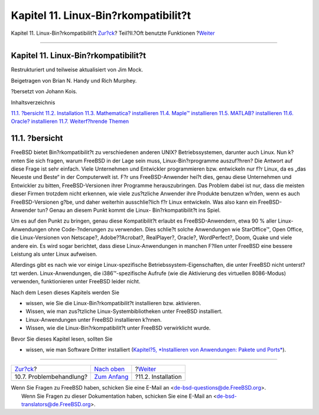 =====================================
Kapitel 11. Linux-Bin?rkompatibilit?t
=====================================

.. raw:: html

   <div class="navheader">

Kapitel 11. Linux-Bin?rkompatibilit?t
`Zur?ck <printing-troubleshooting.html>`__?
Teil?II.?Oft benutzte Funktionen
?\ `Weiter <linuxemu-lbc-install.html>`__

--------------

.. raw:: html

   </div>

.. raw:: html

   <div class="chapter">

.. raw:: html

   <div class="titlepage" xmlns="">

.. raw:: html

   <div>

.. raw:: html

   <div>

Kapitel 11. Linux-Bin?rkompatibilit?t
-------------------------------------

.. raw:: html

   </div>

.. raw:: html

   <div>

Restrukturiert und teilweise aktualisiert von Jim Mock.

.. raw:: html

   </div>

.. raw:: html

   <div>

Beigetragen von Brian N. Handy und Rich Murphey.

.. raw:: html

   </div>

.. raw:: html

   <div>

?bersetzt von Johann Kois.

.. raw:: html

   </div>

.. raw:: html

   </div>

.. raw:: html

   </div>

.. raw:: html

   <div class="toc">

.. raw:: html

   <div class="toc-title">

Inhaltsverzeichnis

.. raw:: html

   </div>

`11.1. ?bersicht <linuxemu.html#linuxemu-synopsis>`__
`11.2. Installation <linuxemu-lbc-install.html>`__
`11.3. Mathematica? installieren <linuxemu-mathematica.html>`__
`11.4. Maple™ installieren <linuxemu-maple.html>`__
`11.5. MATLAB? installieren <linuxemu-matlab.html>`__
`11.6. Oracle? installieren <linuxemu-oracle.html>`__
`11.7. Weiterf?hrende Themen <linuxemu-advanced.html>`__

.. raw:: html

   </div>

.. raw:: html

   <div class="sect1">

.. raw:: html

   <div class="titlepage" xmlns="">

.. raw:: html

   <div>

.. raw:: html

   <div>

11.1. ?bersicht
---------------

.. raw:: html

   </div>

.. raw:: html

   </div>

.. raw:: html

   </div>

FreeBSD bietet Bin?rkompatibilit?t zu verschiedenen anderen UNIX?
Betriebssystemen, darunter auch Linux. Nun k?nnten Sie sich fragen,
warum FreeBSD in der Lage sein muss, Linux-Bin?rprogramme auszuf?hren?
Die Antwort auf diese Frage ist sehr einfach. Viele Unternehmen und
Entwickler programmieren bzw. entwickeln nur f?r Linux, da es „das
Neueste und Beste“ in der Computerwelt ist. F?r uns FreeBSD-Anwender
hei?t dies, genau diese Unternehmen und Entwickler zu bitten,
FreeBSD-Versionen ihrer Programme herauszubringen. Das Problem dabei ist
nur, dass die meisten dieser Firmen trotzdem nicht erkennen, wie viele
zus?tzliche Anwender ihre Produkte benutzen w?rden, wenn es auch
FreeBSD-Versionen g?be, und daher weiterhin ausschlie?lich f?r Linux
entwickeln. Was also kann ein FreeBSD-Anwender tun? Genau an diesem
Punkt kommt die Linux- Bin?rkompatibilit?t ins Spiel.

Um es auf den Punkt zu bringen, genau diese Kompatibilit?t erlaubt es
FreeBSD-Anwendern, etwa 90 % aller Linux-Anwendungen ohne
Code-?nderungen zu verwenden. Dies schlie?t solche Anwendungen wie
StarOffice™, Open Office, die Linux-Versionen von Netscape?,
Adobe??Acrobat?, RealPlayer?, Oracle?, WordPerfect?, Doom, Quake und
viele andere ein. Es wird sogar berichtet, dass diese Linux-Anwendungen
in manchen F?llen unter FreeBSD eine bessere Leistung als unter Linux
aufweisen.

Allerdings gibt es nach wie vor einige Linux-spezifische
Betriebssystem-Eigenschaften, die unter FreeBSD nicht unterst?tzt
werden. Linux-Anwendungen, die i386™-spezifische Aufrufe (wie die
Aktivierung des virtuellen 8086-Modus) verwenden, funktionieren unter
FreeBSD leider nicht.

Nach dem Lesen dieses Kapitels werden Sie

.. raw:: html

   <div class="itemizedlist">

-  wissen, wie Sie die Linux-Bin?rkompatibilit?t installieren bzw.
   aktivieren.

-  Wissen, wie man zus?tzliche Linux-Systembibliotheken unter FreeBSD
   installiert.

-  Linux-Anwendungen unter FreeBSD installieren k?nnen.

-  Wissen, wie die Linux-Bin?rkompatibilit?t unter FreeBSD verwirklicht
   wurde.

.. raw:: html

   </div>

Bevor Sie dieses Kapitel lesen, sollten Sie

.. raw:: html

   <div class="itemizedlist">

-  wissen, wie man Software Dritter installiert (`Kapitel?5,
   *Installieren von Anwendungen: Pakete und Ports* <ports.html>`__).

.. raw:: html

   </div>

.. raw:: html

   </div>

.. raw:: html

   </div>

.. raw:: html

   <div class="navfooter">

--------------

+-----------------------------------------------+-------------------------------------+---------------------------------------------+
| `Zur?ck <printing-troubleshooting.html>`__?   | `Nach oben <common-tasks.html>`__   | ?\ `Weiter <linuxemu-lbc-install.html>`__   |
+-----------------------------------------------+-------------------------------------+---------------------------------------------+
| 10.7. Problembehandlung?                      | `Zum Anfang <index.html>`__         | ?11.2. Installation                         |
+-----------------------------------------------+-------------------------------------+---------------------------------------------+

.. raw:: html

   </div>

| Wenn Sie Fragen zu FreeBSD haben, schicken Sie eine E-Mail an
  <de-bsd-questions@de.FreeBSD.org\ >.
|  Wenn Sie Fragen zu dieser Dokumentation haben, schicken Sie eine
  E-Mail an <de-bsd-translators@de.FreeBSD.org\ >.
